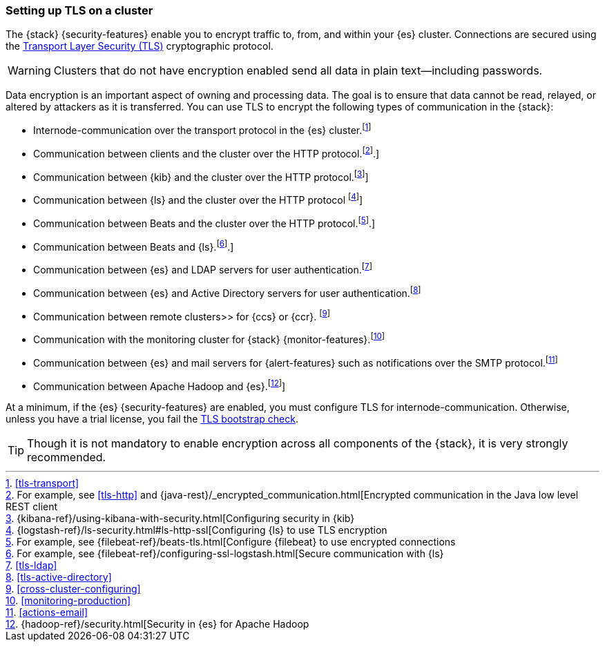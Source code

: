 [[ssl-tls]]
=== Setting up TLS on a cluster

The {stack} {security-features} enable you to encrypt traffic to, from, and
within your {es} cluster. Connections are secured using the
https://en.wikipedia.org/wiki/Transport_Layer_Security[Transport Layer Security (TLS)]
cryptographic protocol.

WARNING: Clusters that do not have encryption enabled send all data in plain
text--including passwords.

Data encryption is an important aspect of owning and processing data. The goal
is to ensure that data cannot be read, relayed, or altered by attackers as it is
transferred. You can use TLS to encrypt the following types of communication in
the {stack}:

* Internode-communication over the transport protocol in the {es} cluster.footnote:[<<tls-transport>>]
* Communication between clients and the cluster over the HTTP protocol.footnote:[For example, see <<tls-http>> and {java-rest}/_encrypted_communication.html[Encrypted communication in the Java low level REST client].]
* Communication between {kib} and the cluster over the HTTP protocol.footnote:[{kibana-ref}/using-kibana-with-security.html[Configuring security in {kib}]]
* Communication between {ls} and the cluster over the HTTP protocol
footnote:[{logstash-ref}/ls-security.html#ls-http-ssl[Configuring {ls} to use TLS encryption]]
* Communication between Beats and the cluster over the HTTP protocol.footnote:[For example, see {filebeat-ref}/beats-tls.html[Configure {filebeat} to use encrypted connections].]
* Communication between Beats and {ls}.footnote:[For example, see {filebeat-ref}/configuring-ssl-logstash.html[Secure communication with {ls}].]
* Communication between {es} and LDAP servers for user authentication.footnote:[<<tls-ldap>>]
* Communication between {es} and Active Directory servers for user
authentication.footnote:[<<tls-active-directory>>]
* Communication between remote clusters>> for {ccs} or {ccr}. footnote:[<<cross-cluster-configuring>>]
* Communication with the monitoring cluster for {stack} {monitor-features}.footnote:[<<monitoring-production>>]
* Communication between {es} and mail servers for {alert-features} such as
notifications over the SMTP protocol.footnote:[<<actions-email>>]
* Communication between Apache Hadoop and {es}.footnote:[{hadoop-ref}/security.html[Security in {es} for Apache Hadoop]]

At a minimum, if the {es} {security-features} are enabled, you must configure
TLS for internode-communication. Otherwise, unless you have a trial license, you
fail the <<bootstrap-checks-tls,TLS bootstrap check>>.

TIP: Though it is not mandatory to enable encryption across all components of
the {stack}, it is very strongly recommended.
